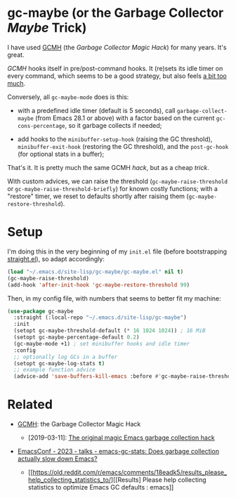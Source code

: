 #+AUTHOR: Bruno Cardoso <cardoso.bc@gmail.com>
#+DATE: 2024-01-28
#+STARTUP: indent content

* gc-maybe (or the Garbage Collector /Maybe/ Trick)

I have used [[https://gitlab.com/koral/gcmh][GCMH]] (the /Garbage Collector Magic Hack/) for many years. It's great.

/GCMH/ hooks itself in pre/post-command hooks. It (re)sets its idle timer on every command, which seems to be a good strategy, but also feels [[https://gitlab.com/koral/gcmh/-/issues/7][a bit too much]].

Conversely, all =gc-maybe-mode= does is this:

- with a predefined idle timer (default is 5 seconds), call =garbage-collect-maybe= (from Emacs 28.1 or above) with a factor based on the current =gc-cons-percentage=, so it garbage collects if needed;

- add hooks to the =minibuffer-setup-hook= (raising the GC threshold), =minibuffer-exit-hook= (restoring the GC threshold), and the =post-gc-hook= (for optional stats in a buffer);

That's it. It is pretty much the same GCMH /hack/, but as a cheap /trick/.

With custom advices, we can raise the threshold (=gc-maybe-raise-threshold= or =gc-maybe-raise-threshold-briefly=) for known costly functions; with a "restore" timer, we reset to defaults shortly after raising them (=gc-maybe-restore-threshold=).


* Setup

I'm doing this in the very beginning of my =init.el= file (before bootstrapping [[https://github.com/radian-software/straight.el][straight.el]]), so adapt accordingly:

#+begin_src emacs-lisp
(load "~/.emacs.d/site-lisp/gc-maybe/gc-maybe.el" nil t)
(gc-maybe-raise-threshold)
(add-hook 'after-init-hook 'gc-maybe-restore-threshold 99)
#+end_src

Then, in my config file, with numbers that seems to better fit my machine:

#+begin_src emacs-lisp
(use-package gc-maybe
  :straight (:local-repo "~/.emacs.d/site-lisp/gc-maybe")
  :init
  (setopt gc-maybe-threshold-default (* 16 1024 1024)) ; 16 MiB
  (setopt gc-maybe-percentage-default 0.2)
  (gc-maybe-mode +1) ; set minibuffer hooks and idle timer
  :config
  ;; optionally log GCs in a buffer
  (setopt gc-maybe-log-stats t)
  ;; example function advice
  (advice-add 'save-buffers-kill-emacs :before #'gc-maybe-raise-threshold))
#+end_src


* Related

- [[https://gitlab.com/koral/gcmh][GCMH]]: the Garbage Collector Magic Hack

  - [2019-03-11]: [[https://akrl.sdf.org/#orgc15a10d][The original magic Emacs garbage collection hack]]

- [[https://emacsconf.org/2023/talks/gc/][EmacsConf - 2023 - talks - emacs-gc-stats: Does garbage collection actually slow down Emacs?]]

  - [[https://old.reddit.com/r/emacs/comments/18eadk5/results_please_help_collecting_statistics_to/][[Results] Please help collecting statistics to optimize Emacs GC defaults : emacs]]
